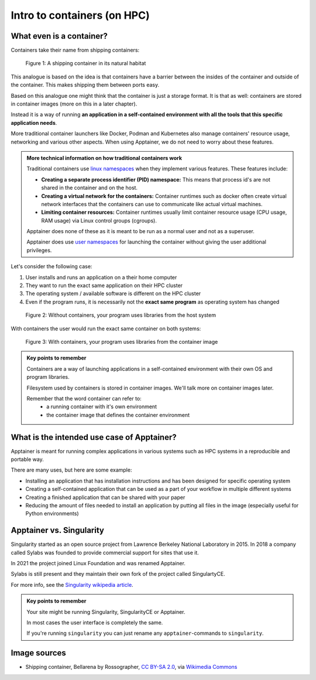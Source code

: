 Intro to containers (on HPC)
============================

.. objectives::

   * Understand the basic logic and terms behind container technology
   * Learn about the possible use cases for containers on HPC clusters

What even is a container?
-------------------------

Containers take their name from shipping containers:

.. figure:: https://upload.wikimedia.org/wikipedia/commons/3/36/Shipping_container%2C_Bellarena_-_geograph.org.uk_-_1859736.jpg

   Figure 1: A shipping container in its natural habitat

This analogue is based on the idea is that containers have a barrier
between the insides of the container and outside of the container.
This makes shipping them between ports easy.

Based on this analogue one might think that the container is just a
storage format. It is that as well: containers are stored in container
images (more on this in a later chapter).

Instead it is a way of running **an application in a self-contained
environment with all the tools that this specific application needs**.

More traditional container launchers like Docker, Podman and Kubernetes
also manage containers' resource usage, networking and various other aspects.
When using Apptainer, we do not need to worry about these features.

.. admonition:: More technical information on how traditional containers work
   :class: dropdown

   Traditional containers use
   `linux namespaces <https://en.wikipedia.org/wiki/Linux_namespaces>`__
   when they implement various features. These features include:

   - **Creating a separate process identifier (PID) namespace:**
     This means that process id's are not shared in the container and on
     the host.
   - **Creating a virtual network for the containers:**
     Container runtimes such as docker often create virtual network
     interfaces that the containers can use to communicate like actual
     virtual machines.
   - **Limiting container resources:**
     Container runtimes usually limit container resource usage
     (CPU usage, RAM usage) via Linux control groups (cgroups).

   Apptainer does none of these as it is meant to be run as a normal
   user and not as a superuser.

   Apptainer does use
   `user namespaces <https://apptainer.org/docs/user/latest/security.html#setuid-user-namespaces>`__
   for launching the container without giving the user additional privileges.


Let's consider the following case:

1. User installs and runs an application on a their home computer
2. They want to run the exact same application on their HPC cluster
3. The operating system / available software is different on the HPC cluster
4. Even if the program runs, it is necessarily not the **exact same program** as operating system has changed

.. figure:: img/normal_application.png

   Figure 2: Without containers, your program uses libraries from the host system

With containers the user would run the exact same container on both systems:

.. figure:: img/containerized_application.png

   Figure 3: With containers, your program uses libraries from the container image

.. admonition:: Key points to remember

   Containers are a way of launching applications in a self-contained
   environment with their own OS and program libraries.

   Filesystem used by containers is stored in container images. We'll talk
   more on container images later.

   Remember that the word container can refer to:
     - a running container with it's own environment
     - the container image that defines the container environment


What is the intended use case of Apptainer?
-------------------------------------------

Apptainer is meant for running complex applications in various systems such
as HPC systems in a reproducible and portable way.

There are many uses, but here are some example:

- Installing an application that has installation instructions and has been
  designed for specific operating system
- Creating a self-contained application that can be used as a part of your
  workflow in multiple different systems
- Creating a finished application that can be shared with your paper
- Reducing the amount of files needed to install an application by putting
  all files in the image (especially useful for Python environments)

Apptainer vs. Singularity
-------------------------

Singularity started as an open source project from Lawrence Berkeley National
Laboratory in 2015. In 2018 a company called Sylabs was founded to provide
commercial support for sites that use it.

In 2021 the project joined Linux Foundation and was renamed Apptainer.

Sylabs is still present and they maintain their own fork of the project called
SingulartyCE.

For more info, see the
`Singularity wikipedia article <https://en.wikipedia.org/wiki/Singularity_(software)>`__.

.. admonition:: Key points to remember

   Your site might be running Singularity, SingularityCE or Apptainer.

   In most cases the user interface is completely the same.

   If you're running ``singularity`` you can just rename any
   ``apptainer``-commands to ``singularity``.

Image sources
-------------

- Shipping container, Bellarena by Rossographer, `CC BY-SA 2.0 <https://creativecommons.org/licenses/by-sa/2.0>`__, via `Wikimedia Commons <https://commons.wikimedia.org/wiki/File:Shipping_container,_Bellarena_-_geograph.org.uk_-_1859736.jpg>`__


